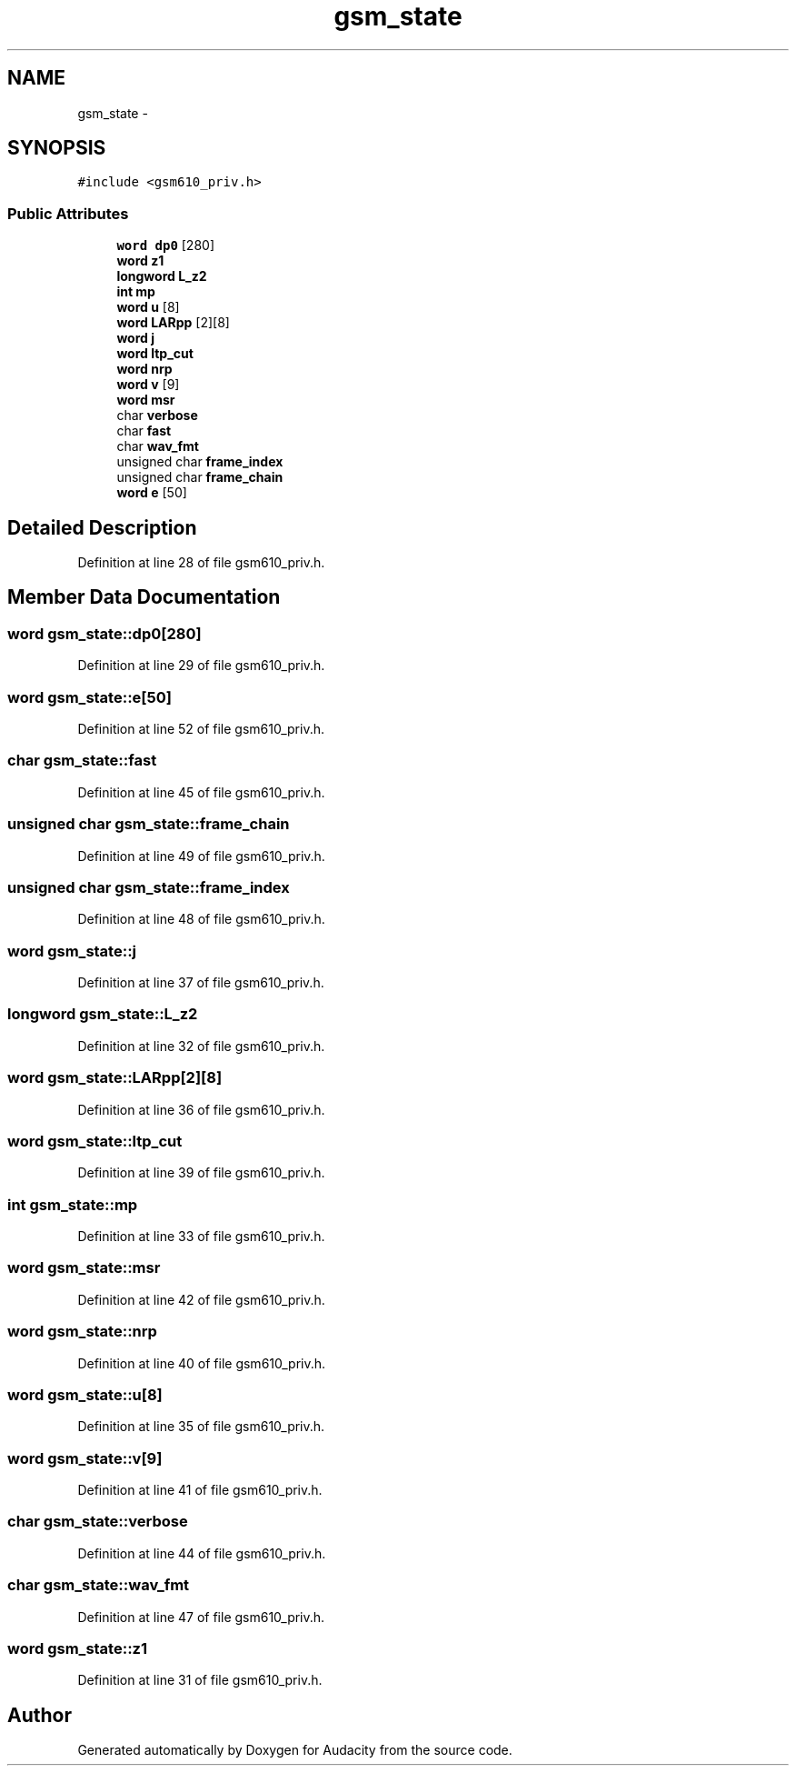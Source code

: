 .TH "gsm_state" 3 "Thu Apr 28 2016" "Audacity" \" -*- nroff -*-
.ad l
.nh
.SH NAME
gsm_state \- 
.SH SYNOPSIS
.br
.PP
.PP
\fC#include <gsm610_priv\&.h>\fP
.SS "Public Attributes"

.in +1c
.ti -1c
.RI "\fBword\fP \fBdp0\fP [280]"
.br
.ti -1c
.RI "\fBword\fP \fBz1\fP"
.br
.ti -1c
.RI "\fBlongword\fP \fBL_z2\fP"
.br
.ti -1c
.RI "\fBint\fP \fBmp\fP"
.br
.ti -1c
.RI "\fBword\fP \fBu\fP [8]"
.br
.ti -1c
.RI "\fBword\fP \fBLARpp\fP [2][8]"
.br
.ti -1c
.RI "\fBword\fP \fBj\fP"
.br
.ti -1c
.RI "\fBword\fP \fBltp_cut\fP"
.br
.ti -1c
.RI "\fBword\fP \fBnrp\fP"
.br
.ti -1c
.RI "\fBword\fP \fBv\fP [9]"
.br
.ti -1c
.RI "\fBword\fP \fBmsr\fP"
.br
.ti -1c
.RI "char \fBverbose\fP"
.br
.ti -1c
.RI "char \fBfast\fP"
.br
.ti -1c
.RI "char \fBwav_fmt\fP"
.br
.ti -1c
.RI "unsigned char \fBframe_index\fP"
.br
.ti -1c
.RI "unsigned char \fBframe_chain\fP"
.br
.ti -1c
.RI "\fBword\fP \fBe\fP [50]"
.br
.in -1c
.SH "Detailed Description"
.PP 
Definition at line 28 of file gsm610_priv\&.h\&.
.SH "Member Data Documentation"
.PP 
.SS "\fBword\fP gsm_state::dp0[280]"

.PP
Definition at line 29 of file gsm610_priv\&.h\&.
.SS "\fBword\fP gsm_state::e[50]"

.PP
Definition at line 52 of file gsm610_priv\&.h\&.
.SS "char gsm_state::fast"

.PP
Definition at line 45 of file gsm610_priv\&.h\&.
.SS "unsigned char gsm_state::frame_chain"

.PP
Definition at line 49 of file gsm610_priv\&.h\&.
.SS "unsigned char gsm_state::frame_index"

.PP
Definition at line 48 of file gsm610_priv\&.h\&.
.SS "\fBword\fP gsm_state::j"

.PP
Definition at line 37 of file gsm610_priv\&.h\&.
.SS "\fBlongword\fP gsm_state::L_z2"

.PP
Definition at line 32 of file gsm610_priv\&.h\&.
.SS "\fBword\fP gsm_state::LARpp[2][8]"

.PP
Definition at line 36 of file gsm610_priv\&.h\&.
.SS "\fBword\fP gsm_state::ltp_cut"

.PP
Definition at line 39 of file gsm610_priv\&.h\&.
.SS "\fBint\fP gsm_state::mp"

.PP
Definition at line 33 of file gsm610_priv\&.h\&.
.SS "\fBword\fP gsm_state::msr"

.PP
Definition at line 42 of file gsm610_priv\&.h\&.
.SS "\fBword\fP gsm_state::nrp"

.PP
Definition at line 40 of file gsm610_priv\&.h\&.
.SS "\fBword\fP gsm_state::u[8]"

.PP
Definition at line 35 of file gsm610_priv\&.h\&.
.SS "\fBword\fP gsm_state::v[9]"

.PP
Definition at line 41 of file gsm610_priv\&.h\&.
.SS "char gsm_state::verbose"

.PP
Definition at line 44 of file gsm610_priv\&.h\&.
.SS "char gsm_state::wav_fmt"

.PP
Definition at line 47 of file gsm610_priv\&.h\&.
.SS "\fBword\fP gsm_state::z1"

.PP
Definition at line 31 of file gsm610_priv\&.h\&.

.SH "Author"
.PP 
Generated automatically by Doxygen for Audacity from the source code\&.
